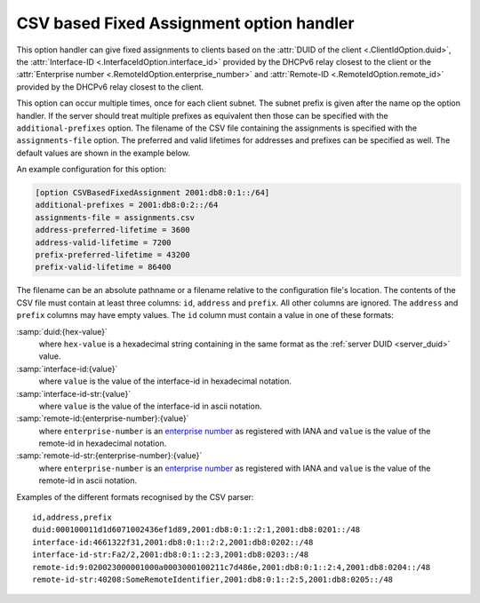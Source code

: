 CSV based Fixed Assignment option handler
=========================================
This option handler can give fixed assignments to clients based on
the :attr:`DUID of the client <.ClientIdOption.duid>`, the :attr:`Interface-ID <.InterfaceIdOption.interface_id>`
provided by the DHCPv6 relay closest to the client or the :attr:`Enterprise number <.RemoteIdOption.enterprise_number>`
and :attr:`Remote-ID <.RemoteIdOption.remote_id>` provided by the DHCPv6 relay closest to the client.

This option can occur multiple times, once for each client subnet. The subnet prefix is given after the name op the
option handler. If the server should treat multiple prefixes as equivalent then those can be specified with the
``additional-prefixes`` option. The filename of the CSV file containing the assignments is specified with the
``assignments-file`` option. The preferred and valid lifetimes for addresses and prefixes can be specified as well. The
default values are shown in the example below.

An example configuration for this option:

.. code-block:: ini

    [option CSVBasedFixedAssignment 2001:db8:0:1::/64]
    additional-prefixes = 2001:db8:0:2::/64
    assignments-file = assignments.csv
    address-preferred-lifetime = 3600
    address-valid-lifetime = 7200
    prefix-preferred-lifetime = 43200
    prefix-valid-lifetime = 86400

The filename can be an absolute pathname or a filename relative to the configuration file's location. The contents of
the CSV file must contain at least three columns: ``id``, ``address`` and ``prefix``. All other columns are ignored.
The ``address`` and ``prefix`` columns may have empty values. The ``id`` column must contain a value in one of these
formats:

:samp:`duid:{hex-value}`
    where ``hex-value`` is a hexadecimal string containing in the same format as the :ref:`server DUID <server_duid>`
    value.

:samp:`interface-id:{value}`
    where ``value`` is the value of the interface-id in hexadecimal notation.

:samp:`interface-id-str:{value}`
    where ``value`` is the value of the interface-id in ascii notation.

:samp:`remote-id:{enterprise-number}:{value}`
    where ``enterprise-number`` is an `enterprise number <http://www.iana.org/assignments/enterprise-numbers>`_ as
    registered with IANA and ``value`` is the value of the remote-id in hexadecimal notation.

:samp:`remote-id-str:{enterprise-number}:{value}`
    where ``enterprise-number`` is an `enterprise number <http://www.iana.org/assignments/enterprise-numbers>`_ as
    registered with IANA and ``value`` is the value of the remote-id in ascii notation.

Examples of the different formats recognised by the CSV parser::

        id,address,prefix
        duid:000100011d1d6071002436ef1d89,2001:db8:0:1::2:1,2001:db8:0201::/48
        interface-id:4661322f31,2001:db8:0:1::2:2,2001:db8:0202::/48
        interface-id-str:Fa2/2,2001:db8:0:1::2:3,2001:db8:0203::/48
        remote-id:9:020023000001000a0003000100211c7d486e,2001:db8:0:1::2:4,2001:db8:0204::/48
        remote-id-str:40208:SomeRemoteIdentifier,2001:db8:0:1::2:5,2001:db8:0205::/48

